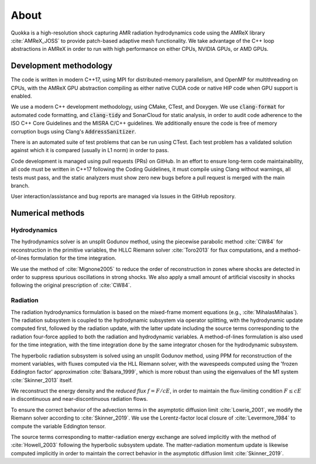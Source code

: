 .. About

About
=====

Quokka is a high-resolution shock capturing AMR radiation hydrodynamics code using the AMReX library :cite:`AMReX_JOSS` to provide patch-based adaptive mesh functionality. We take advantage of the C++ loop abstractions in AMReX in order to run with high performance on either CPUs, NVIDIA GPUs, or AMD GPUs.

Development methodology
-----------------------
The code is written in modern C++17, using MPI for distributed-memory
parallelism, and OpenMP for multithreading on CPUs, with the AMReX GPU
abstraction compiling as either native CUDA code or native HIP code when GPU support is enabled. 

We use a modern C++ development methodology, using CMake, CTest,
and Doxygen. We use :code:`clang-format` for automated code formatting, and :code:`clang-tidy` and SonarCloud for static analysis, in order to audit code adherence to the ISO C++ Core Guidelines and the MISRA C/C++ guidelines. We additionally ensure the code is free of memory corruption bugs using Clang's :code:`AddressSanitizer`.

There is an automated suite of test problems that can be run using CTest. Each test problem has a validated solution against which it is compared (usually in L1 norm) in order to pass.

Code development is managed using pull requests (PRs) on GitHub. 
In an effort to ensure long-term code maintainability,
all code must be written in C++17 following the Coding Guidelines, it must compile using Clang without warnings, all
tests must pass, and the static analyzers must show zero new bugs
before a pull request is merged with the main branch.

User interaction/assistance and bug reports are managed via Issues
in the GitHub repository.


Numerical methods
-----------------

Hydrodynamics
~~~~~~~~~~~~~
The hydrodynamics solver is an unsplit Godunov method, using the
piecewise parabolic method :cite:`CW84` for reconstruction
in the primitive variables, the HLLC Riemann solver
:cite:`Toro2013` for flux computations, and a method-of-lines formulation for the time integration.

We use the method of :cite:`Mignone2005` to reduce the order of
reconstruction in zones where shocks are detected in order to suppress
spurious oscillations in strong shocks. We also apply a small amount
of artificial viscosity in shocks following the original prescription
of :cite:`CW84`.

Radiation
~~~~~~~~~
The radiation hydrodynamics formulation is based on the mixed-frame
moment equations (e.g., :cite:`MihalasMihalas`). The radiation subsystem is coupled to the hydrodynamic subsystem
via operator splitting, with the hydrodynamic update computed first,
followed by the radiation update, with the latter update including
the source terms corresponding to the radiation four-force applied
to both the radiation and hydrodynamic variables. A method-of-lines formulation is also used for the time integration, with the time integration done by the same integrator chosen for the hydrodynamic subsystem.

The hyperbolic radiation subsystem is solved using an unsplit Godunov method, using PPM for reconstruction of the moment variables, with fluxes computed via the HLL Riemann solver, with the wavespeeds computed using the 'frozen Eddington factor' approximation :cite:`Balsara_1999`, which is more robust than using the eigenvalues of the M1 system :cite:`Skinner_2013` itself.

We reconstruct the energy density and the `reduced flux` :math:`f = F/cE`, in order to maintain the flux-limiting condition :math:`F \le cE` in discontinuous and near-discontinuous radiation flows.

To ensure the correct behavior of the advection terms in the asymptotic diffusion limit :cite:`Lowrie_2001`, we modify the Riemann solver according to :cite:`Skinner_2019`. We use
the Lorentz-factor local closure of :cite:`Levermore_1984` to compute 
the variable Eddington tensor.

The source terms corresponding to matter-radiation energy exchange are solved implicitly with the method of :cite:`Howell_2003` following
the hyperbolic subsystem update. The matter-radiation momentum update is likewise computed implicitly 
in order to maintain the correct behavior in the asymptotic diffusion limit :cite:`Skinner_2019`.
